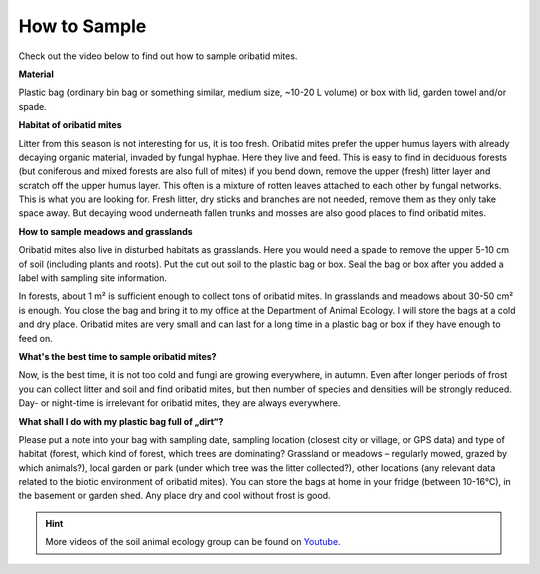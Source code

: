 .. _how-to-sample:
How to Sample
=============

Check out the video below to find out how to sample oribatid mites.

.. youtube:: 9RRhksEuEpM


**Material**

Plastic bag (ordinary bin bag or something similar, medium size, ~10-20 L volume) or box with lid, garden towel and/or spade.

**Habitat of oribatid mites**

Litter from this season is not interesting for us, it is too fresh. Oribatid mites prefer the upper humus layers with already decaying organic material, invaded by fungal hyphae. Here they live and feed. This is easy to find in deciduous forests (but coniferous and mixed forests are also full of mites) if you bend down, remove the upper (fresh) litter layer and scratch off the upper humus layer. This often is a mixture of rotten leaves attached to each other by fungal networks. This is what you are looking for. Fresh litter, dry sticks and branches are not needed, remove them as they only take space away. But decaying wood underneath fallen trunks and mosses are also good places to find oribatid mites.

**How to sample meadows and grasslands**

Oribatid mites also live in disturbed habitats as grasslands. Here you would need a spade to remove the upper 5-10 cm of soil (including plants and roots). Put the cut out soil to the plastic bag or box. Seal the bag or box after you added a label with sampling site information.

In forests, about 1 m² is sufficient enough to collect tons of oribatid mites. In grasslands and meadows about 30-50 cm² is enough.
You close the bag and bring it to my office at the Department of Animal Ecology. I will store the bags at a cold and dry place. Oribatid mites are very small and can last for a long time in a plastic bag or box if they have enough to feed on.

**What's the best time to sample oribatid mites?**

Now, is the best time, it is not too cold and fungi are growing everywhere, in autumn. Even after longer periods of frost you can collect litter and soil and find oribatid mites, but then number of species and densities will be strongly reduced. Day- or night-time is irrelevant for oribatid mites, they are always everywhere.

**What shall I do with my plastic bag full of „dirt“?**

Please put a note into your bag with sampling date, sampling location (closest city or village, or GPS data) and type of habitat (forest, which kind of forest, which trees are dominating? Grassland or meadows – regularly mowed, grazed by which animals?), local garden or park (under which tree was the litter collected?), other locations (any relevant data related to the biotic environment of oribatid mites).
You can store the bags at home in your fridge (between 10-16°C), in the basement or garden shed. Any place dry and cool without frost is good.

.. hint::
   More videos of the soil animal ecology group can be found on `Youtube`_.

.. _Youtube: https://www.youtube.com/@animalecologygoettingen378
